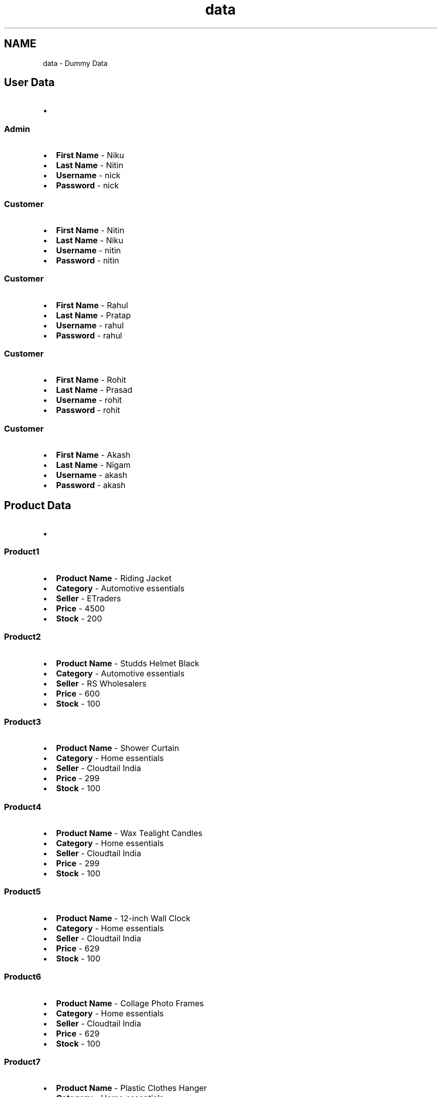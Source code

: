 .TH "data" 3 "Sun Nov 29 2020" "Version v01" "CS5101-MidSem Project" \" -*- nroff -*-
.ad l
.nh
.SH NAME
data \- Dummy Data 

.SH "User Data"
.PP
.PD 0
.IP "\(bu" 2

.PP
.SS "Admin"
.PD 0
.IP "\(bu" 2
\fBFirst Name\fP - Niku 
.IP "\(bu" 2
\fBLast Name\fP - Nitin 
.IP "\(bu" 2
\fBUsername\fP - nick 
.IP "\(bu" 2
\fBPassword\fP - nick 
.PP
.SS "Customer"
.PD 0
.IP "\(bu" 2
\fBFirst Name\fP - Nitin 
.IP "\(bu" 2
\fBLast Name\fP - Niku 
.IP "\(bu" 2
\fBUsername\fP - nitin 
.IP "\(bu" 2
\fBPassword\fP - nitin 
.PP
.SS "Customer"
.PD 0
.IP "\(bu" 2
\fBFirst Name\fP - Rahul 
.IP "\(bu" 2
\fBLast Name\fP - Pratap 
.IP "\(bu" 2
\fBUsername\fP - rahul 
.IP "\(bu" 2
\fBPassword\fP - rahul 
.PP
.SS "Customer"
.PD 0
.IP "\(bu" 2
\fBFirst Name\fP - Rohit 
.IP "\(bu" 2
\fBLast Name\fP - Prasad 
.IP "\(bu" 2
\fBUsername\fP - rohit 
.IP "\(bu" 2
\fBPassword\fP - rohit 
.PP
.SS "Customer"
.PD 0
.IP "\(bu" 2
\fBFirst Name\fP - Akash 
.IP "\(bu" 2
\fBLast Name\fP - Nigam 
.IP "\(bu" 2
\fBUsername\fP - akash 
.IP "\(bu" 2
\fBPassword\fP - akash 
.PP
.SH "Product Data"
.PP
.PD 0
.IP "\(bu" 2

.PP
.SS "Product1"
.PD 0
.IP "\(bu" 2
\fBProduct Name\fP - Riding Jacket 
.IP "\(bu" 2
\fBCategory\fP - Automotive essentials 
.IP "\(bu" 2
\fBSeller\fP - ETraders 
.IP "\(bu" 2
\fBPrice\fP - 4500 
.IP "\(bu" 2
\fBStock\fP - 200 
.PP
.SS "Product2"
.PD 0
.IP "\(bu" 2
\fBProduct Name\fP - Studds Helmet Black 
.IP "\(bu" 2
\fBCategory\fP - Automotive essentials 
.IP "\(bu" 2
\fBSeller\fP - RS Wholesalers 
.IP "\(bu" 2
\fBPrice\fP - 600 
.IP "\(bu" 2
\fBStock\fP - 100 
.PP
.SS "Product3"
.PD 0
.IP "\(bu" 2
\fBProduct Name\fP - Shower Curtain 
.IP "\(bu" 2
\fBCategory\fP - Home essentials 
.IP "\(bu" 2
\fBSeller\fP - Cloudtail India 
.IP "\(bu" 2
\fBPrice\fP - 299 
.IP "\(bu" 2
\fBStock\fP - 100 
.PP
.SS "Product4"
.PD 0
.IP "\(bu" 2
\fBProduct Name\fP - Wax Tealight Candles 
.IP "\(bu" 2
\fBCategory\fP - Home essentials 
.IP "\(bu" 2
\fBSeller\fP - Cloudtail India 
.IP "\(bu" 2
\fBPrice\fP - 299 
.IP "\(bu" 2
\fBStock\fP - 100 
.PP
.SS "Product5"
.PD 0
.IP "\(bu" 2
\fBProduct Name\fP - 12-inch Wall Clock 
.IP "\(bu" 2
\fBCategory\fP - Home essentials 
.IP "\(bu" 2
\fBSeller\fP - Cloudtail India 
.IP "\(bu" 2
\fBPrice\fP - 629 
.IP "\(bu" 2
\fBStock\fP - 100 
.PP
.SS "Product6"
.PD 0
.IP "\(bu" 2
\fBProduct Name\fP - Collage Photo Frames 
.IP "\(bu" 2
\fBCategory\fP - Home essentials 
.IP "\(bu" 2
\fBSeller\fP - Cloudtail India 
.IP "\(bu" 2
\fBPrice\fP - 629 
.IP "\(bu" 2
\fBStock\fP - 100 
.PP
.SS "Product7"
.PD 0
.IP "\(bu" 2
\fBProduct Name\fP - Plastic Clothes Hanger 
.IP "\(bu" 2
\fBCategory\fP - Home essentials 
.IP "\(bu" 2
\fBSeller\fP - Cloudtail India 
.IP "\(bu" 2
\fBPrice\fP - 629 
.IP "\(bu" 2
\fBStock\fP - 100 
.PP
.SS "Product8"
.PD 0
.IP "\(bu" 2
\fBProduct Name\fP - Foldable Step Ladder 
.IP "\(bu" 2
\fBCategory\fP - Home essentials 
.IP "\(bu" 2
\fBSeller\fP - Cloudtail India 
.IP "\(bu" 2
\fBPrice\fP - 1699 
.IP "\(bu" 2
\fBStock\fP - 100 
.PP
.SS "Product9"
.PD 0
.IP "\(bu" 2
\fBProduct Name\fP - Blankets 
.IP "\(bu" 2
\fBCategory\fP - Home essentials 
.IP "\(bu" 2
\fBSeller\fP - Cloudtail India 
.IP "\(bu" 2
\fBPrice\fP - 1699 
.IP "\(bu" 2
\fBStock\fP - 100 
.PP
.SS "Product10"
.PD 0
.IP "\(bu" 2
\fBProduct Name\fP - Tubeless Scooter Tyre 
.IP "\(bu" 2
\fBCategory\fP - Automotive essentials 
.IP "\(bu" 2
\fBSeller\fP - RS Wholesalers 
.IP "\(bu" 2
\fBPrice\fP - 1149 
.IP "\(bu" 2
\fBStock\fP - 100 
.PP


